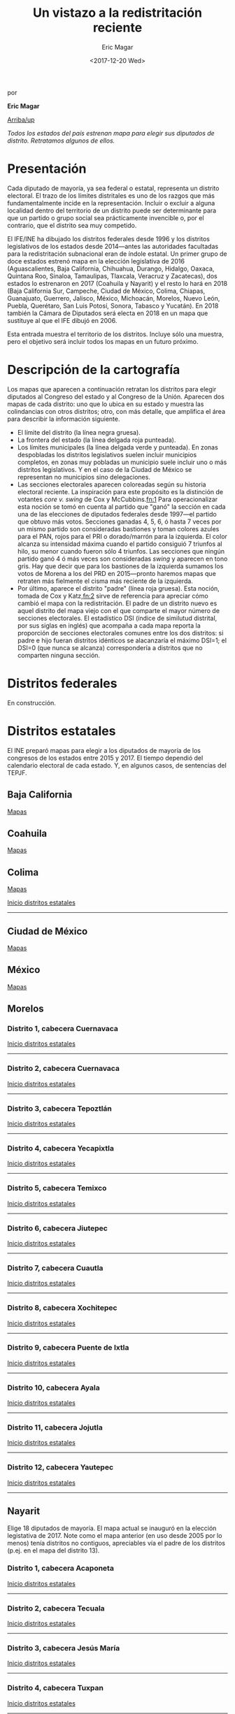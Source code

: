 #+TITLE: Un vistazo a la redistritación reciente
#+AUTHOR: Eric Magar
#+DATE:  <2017-12-20 Wed>
#+OPTIONS: toc:nil # don't place toc in default location
# # will change captions to Spanish, see https://lists.gnu.org/archive/html/emacs-orgmode/2010-03/msg00879.html
#+LANGUAGE: es 

# style sheet
#+HTML_HEAD: <link rel="stylesheet" type="text/css" href="../css/stylesheet.css" />

#+BEGIN_CENTER
por

*Eric Magar*
#+END_CENTER

#+OPTIONS: broken-links:mark

# #+LINK_UP: index.html
[[../index.html][Arriba/up]]

#+BEGIN_subtoc
#+TOC: headlines 1  # place toc here
#+END_subtoc

/Todos los estados del país estrenan mapa para elegir sus diputados de distrito. Retratamos algunos de ellos./

* Presentación

Cada diputado de mayoría, ya sea federal o estatal, representa un distrito electoral. El trazo de los límites distritales es uno de los razgos que más fundamentalmente incide en la representación. Incluir o excluir a alguna localidad dentro del territorio de un distrito puede ser determinante para que un partido o grupo social sea prácticamente invencible o, por el contrario, que el distrito sea muy competido.

El IFE/INE ha dibujado los distritos federales desde 1996 y los distritos legislativos de los estados desde 2014---antes las autoridades facultadas para la redistritación subnacional eran de índole estatal. Un primer grupo de doce estados estrenó mapa en la elección legislativa de 2016 (Aguascalientes, Baja California, Chihuahua, Durango, Hidalgo, Oaxaca, Quintana Roo, Sinaloa, Tamaulipas, Tlaxcala, Veracruz y Zacatecas), dos estados lo estrenaron en 2017 (Coahuila y Nayarit) y el resto lo hará en 2018 (Baja California Sur, Campeche, Ciudad de México, Colima, Chiapas, Guanajuato, Guerrero, Jalisco, México, Michoacán, Morelos, Nuevo León, Puebla, Querétaro, San Luis Potosí, Sonora, Tabasco y Yucatán). En 2018 también la Cámara de Diputados será electa en 2018 en un mapa que sustituye al que el IFE dibujó en 2006. 

Esta entrada muestra el territorio de los distritos. Incluye sólo una muestra, pero el objetivo será incluir todos los mapas en un futuro próximo.

* Descripción de la cartografía
Los mapas que aparecen a continuación retratan los distritos para elegir diputados al Congreso del estado y al Congreso de la Unión. Aparecen dos mapas de cada distrito: uno que lo ubica en su estado y muestra las colindancias con otros distritos; otro, con más detalle, que amplifica el área para describir la información siguiente. 

- El límite del distrito (la línea negra gruesa).
- La frontera del estado (la línea delgada roja punteada). 
- Los límites municipales (la línea delgada verde y punteada). En zonas despobladas los distritos legislativos suelen incluir municipios completos, en zonas muy pobladas un municipio suele incluir uno o más distritos legislativos. Y en el caso de la Ciudad de México se representan no municipios sino delegaciones.
- Las secciones electorales aparecen coloreadas según su historia electoral reciente. La inspiración para este propósito es la distinción de votantes /core v. swing/ de Cox y McCubbins.[[fn:1]] Para operacionalizar esta noción se tomó en cuenta al partido que "ganó" la sección en cada una de las elecciones de diputados federales desde 1997---el partido que obtuvo más votos. Secciones ganadas 4, 5, 6, ó hasta 7 veces por un mismo partido son consideradas bastiones y toman colores azules para el PAN, rojos para el PRI o dorado/marrón para la izquierda. El  color alcanza su intensidad máxima cuando el partido consiguió 7 triunfos al hilo, su menor cuando fueron sólo 4 triunfos. Las secciones que ningún partido ganó 4 ó más veces son consideradas /swing/ y aparecen en tono gris. Hay que decir que para los bastiones de la izquierda sumamos los votos de Morena a los del PRD en 2015---pronto haremos mapas que retraten más fielmente el cisma más reciente de la izquierda.
- Por último, aparece el distrito "padre" (línea roja gruesa). Esta noción, tomada de Cox y Katz,[[fn:2]] sirve de referencia para apreciar cómo cambió el mapa con la redistritación. El padre de un distrito nuevo es aquel distrito del mapa viejo con el que comparte el mayor número de secciones electorales. El estadístico DSI (índice de similutud distrital, por sus siglas en inglés) que acompaña a cada mapa reporta la proporción de secciones electorales comunes entre los dos distritos: si padre e hijo fueran distritos idénticos se alacanzaría el máximo DSI=1; el DSI=0 (que nunca se alcanza) correspondería a distritos que no comparten ninguna sección.

* Distritos federales
En construcción.

* Distritos estatales
:PROPERTIES:
:CUSTOM_ID: top_subtoc
:END:

#+BEGIN_subtoc
#+TOC: headlines 1 local  # place toc here
#+END_subtoc

El INE preparó mapas para elegir a los diputados de mayoría de los congresos de los estados entre 2015 y 2017. El tiempo dependió del calendario electoral de cada estado. Y, en algunos casos, de sentencias del TEPJF. 

** Baja California
[[file:./locBc.org][Mapas]]

** Coahuila
[[file:./locCoa.org][Mapas]]

** Colima
[[file:./locCol.org][Mapas]]

[[#top_subtoc][Inicio distritos estatales]]
--------------------------------------------
** Ciudad de México
[[file:./locDf.org][Mapas]]

** México
[[file:./locMex.org][Mapas]]

** Morelos
*** Distrito 1, cabecera Cuernavaca

#+ATTR_HTML: style="float:center;"
#+ATTR_HTML: :width 50%
[[file:https://github.com/emagar/mxDistritos/raw/master/mapasComparados/loc/maps/mor1-1.png]]

#+ATTR_HTML: style="float:center;"
#+ATTR_HTML: :width 50%
[[file:https://github.com/emagar/mxDistritos/raw/master/mapasComparados/loc/maps/mor1-2.png]]

[[#top_subtoc][Inicio distritos estatales]]
--------------------------------------------

*** Distrito 2, cabecera Cuernavaca

#+ATTR_HTML: style="float:center;"
#+ATTR_HTML: :width 50%
[[file:https://github.com/emagar/mxDistritos/raw/master/mapasComparados/loc/maps/mor2-1.png]]

#+ATTR_HTML: style="float:center;"
#+ATTR_HTML: :width 50%
[[file:https://github.com/emagar/mxDistritos/raw/master/mapasComparados/loc/maps/mor2-2.png]]

[[#top_subtoc][Inicio distritos estatales]]
--------------------------------------------

*** Distrito 3, cabecera Tepoztlán

#+ATTR_HTML: style="float:center;"
#+ATTR_HTML: :width 50%
[[file:https://github.com/emagar/mxDistritos/raw/master/mapasComparados/loc/maps/mor3-1.png]]

#+ATTR_HTML: style="float:center;"
#+ATTR_HTML: :width 50%
[[file:https://github.com/emagar/mxDistritos/raw/master/mapasComparados/loc/maps/mor3-2.png]]

[[#top_subtoc][Inicio distritos estatales]]
--------------------------------------------

*** Distrito 4, cabecera Yecapixtla

#+ATTR_HTML: style="float:center;"
#+ATTR_HTML: :width 50%
[[file:https://github.com/emagar/mxDistritos/raw/master/mapasComparados/loc/maps/mor4-1.png]]

#+ATTR_HTML: style="float:center;"
#+ATTR_HTML: :width 50%
[[file:https://github.com/emagar/mxDistritos/raw/master/mapasComparados/loc/maps/mor4-2.png]]

[[#top_subtoc][Inicio distritos estatales]]
--------------------------------------------

*** Distrito 5, cabecera Temixco

#+ATTR_HTML: style="float:center;"
#+ATTR_HTML: :width 50%
[[file:https://github.com/emagar/mxDistritos/raw/master/mapasComparados/loc/maps/mor5-1.png]]

#+ATTR_HTML: style="float:center;"
#+ATTR_HTML: :width 50%
[[file:https://github.com/emagar/mxDistritos/raw/master/mapasComparados/loc/maps/mor5-2.png]]

[[#top_subtoc][Inicio distritos estatales]]
--------------------------------------------

*** Distrito 6, cabecera Jiutepec

#+ATTR_HTML: style="float:center;"
#+ATTR_HTML: :width 50%
[[file:https://github.com/emagar/mxDistritos/raw/master/mapasComparados/loc/maps/mor6-1.png]]

#+ATTR_HTML: style="float:center;"
#+ATTR_HTML: :width 50%
[[file:https://github.com/emagar/mxDistritos/raw/master/mapasComparados/loc/maps/mor6-2.png]]

[[#top_subtoc][Inicio distritos estatales]]
--------------------------------------------

*** Distrito 7, cabecera Cuautla

#+ATTR_HTML: style="float:center;"
#+ATTR_HTML: :width 50%
[[file:https://github.com/emagar/mxDistritos/raw/master/mapasComparados/loc/maps/mor7-1.png]]

#+ATTR_HTML: style="float:center;"
#+ATTR_HTML: :width 50%
[[file:https://github.com/emagar/mxDistritos/raw/master/mapasComparados/loc/maps/mor7-2.png]]

[[#top_subtoc][Inicio distritos estatales]]
--------------------------------------------

*** Distrito 8, cabecera Xochitepec

#+ATTR_HTML: style="float:center;"
#+ATTR_HTML: :width 50%
[[file:https://github.com/emagar/mxDistritos/raw/master/mapasComparados/loc/maps/mor8-1.png]]

#+ATTR_HTML: style="float:center;"
#+ATTR_HTML: :width 50%
[[file:https://github.com/emagar/mxDistritos/raw/master/mapasComparados/loc/maps/mor8-2.png]]

[[#top_subtoc][Inicio distritos estatales]]
--------------------------------------------

*** Distrito 9, cabecera Puente de Ixtla

#+ATTR_HTML: style="float:center;"
#+ATTR_HTML: :width 50%
[[file:https://github.com/emagar/mxDistritos/raw/master/mapasComparados/loc/maps/mor9-1.png]]

#+ATTR_HTML: style="float:center;"
#+ATTR_HTML: :width 50%
[[file:https://github.com/emagar/mxDistritos/raw/master/mapasComparados/loc/maps/mor9-2.png]]

[[#top_subtoc][Inicio distritos estatales]]
--------------------------------------------

*** Distrito 10, cabecera Ayala

#+ATTR_HTML: style="float:center;"
#+ATTR_HTML: :width 50%
[[file:https://github.com/emagar/mxDistritos/raw/master/mapasComparados/loc/maps/mor10-1.png]]

#+ATTR_HTML: style="float:center;"
#+ATTR_HTML: :width 50%
[[file:https://github.com/emagar/mxDistritos/raw/master/mapasComparados/loc/maps/mor10-2.png]]

[[#top_subtoc][Inicio distritos estatales]]
--------------------------------------------

*** Distrito 11, cabecera Jojutla

#+ATTR_HTML: style="float:center;"
#+ATTR_HTML: :width 50%
[[file:https://github.com/emagar/mxDistritos/raw/master/mapasComparados/loc/maps/mor11-1.png]]

#+ATTR_HTML: style="float:center;"
#+ATTR_HTML: :width 50%
[[file:https://github.com/emagar/mxDistritos/raw/master/mapasComparados/loc/maps/mor11-2.png]]

[[#top_subtoc][Inicio distritos estatales]]
--------------------------------------------

*** Distrito 12, cabecera Yautepec

#+ATTR_HTML: style="float:center;"
#+ATTR_HTML: :width 50%
[[file:https://github.com/emagar/mxDistritos/raw/master/mapasComparados/loc/maps/mor12-1.png]]

#+ATTR_HTML: style="float:center;"
#+ATTR_HTML: :width 50%
[[file:https://github.com/emagar/mxDistritos/raw/master/mapasComparados/loc/maps/mor12-2.png]]

[[#top_subtoc][Inicio distritos estatales]]
--------------------------------------------

** Nayarit
Elige 18 diputados de mayoría. El mapa actual se inauguró en la elección legistativa de 2017. Note como el mapa anterior (en uso desde 2005 por lo menos) tenía distritos no contiguos, apreciables vía el padre de los distritos (p.ej. en el mapa del distrito 13).

*** Distrito 1, cabecera Acaponeta

#+ATTR_HTML: style="float:center;"
#+ATTR_HTML: :width 50%
[[file:https://github.com/emagar/mxDistritos/raw/master/mapasComparados/loc/maps/nay1-1.png]]

#+ATTR_HTML: style="float:center;"
#+ATTR_HTML: :width 50%
[[file:https://github.com/emagar/mxDistritos/raw/master/mapasComparados/loc/maps/nay1-2.png]]

[[#top_subtoc][Inicio distritos estatales]]
--------------------------------------------

*** Distrito 2, cabecera Tecuala

#+ATTR_HTML: style="float:center;"
#+ATTR_HTML: :width 50%
[[file:https://github.com/emagar/mxDistritos/raw/master/mapasComparados/loc/maps/nay2-1.png]]

#+ATTR_HTML: style="float:center;"
#+ATTR_HTML: :width 50%
[[file:https://github.com/emagar/mxDistritos/raw/master/mapasComparados/loc/maps/nay2-2.png]]

[[#top_subtoc][Inicio distritos estatales]]
--------------------------------------------

*** Distrito 3, cabecera Jesús María

#+ATTR_HTML: style="float:center;"
#+ATTR_HTML: :width 50%
[[file:https://github.com/emagar/mxDistritos/raw/master/mapasComparados/loc/maps/nay3-1.png]]

#+ATTR_HTML: style="float:center;"
#+ATTR_HTML: :width 50%
[[file:https://github.com/emagar/mxDistritos/raw/master/mapasComparados/loc/maps/nay3-2.png]]

[[#top_subtoc][Inicio distritos estatales]]
--------------------------------------------

*** Distrito 4, cabecera Tuxpan

#+ATTR_HTML: style="float:center;"
#+ATTR_HTML: :width 50%
[[file:https://github.com/emagar/mxDistritos/raw/master/mapasComparados/loc/maps/nay4-1.png]]

#+ATTR_HTML: style="float:center;"
#+ATTR_HTML: :width 50%
[[file:https://github.com/emagar/mxDistritos/raw/master/mapasComparados/loc/maps/nay4-2.png]]

[[#top_subtoc][Inicio distritos estatales]]
--------------------------------------------

*** Distrito 5, cabecera Santiago Ixcuintla

#+ATTR_HTML: style="float:center;"
#+ATTR_HTML: :width 50%
[[file:https://github.com/emagar/mxDistritos/raw/master/mapasComparados/loc/maps/nay5-1.png]]

#+ATTR_HTML: style="float:center;"
#+ATTR_HTML: :width 50%
[[file:https://github.com/emagar/mxDistritos/raw/master/mapasComparados/loc/maps/nay5-2.png]]

[[#top_subtoc][Inicio distritos estatales]]
--------------------------------------------

*** Distrito 6, cabecera Tepic

#+ATTR_HTML: style="float:center;"
#+ATTR_HTML: :width 50%
[[file:https://github.com/emagar/mxDistritos/raw/master/mapasComparados/loc/maps/nay6-1.png]]

#+ATTR_HTML: style="float:center;"
#+ATTR_HTML: :width 50%
[[file:https://github.com/emagar/mxDistritos/raw/master/mapasComparados/loc/maps/nay6-2.png]]

[[#top_subtoc][Inicio distritos estatales]]
--------------------------------------------

*** Distrito 7, cabecera Tepic

#+ATTR_HTML: style="float:center;"
#+ATTR_HTML: :width 50%
[[file:https://github.com/emagar/mxDistritos/raw/master/mapasComparados/loc/maps/nay7-1.png]]

#+ATTR_HTML: style="float:center;"
#+ATTR_HTML: :width 50%
[[file:https://github.com/emagar/mxDistritos/raw/master/mapasComparados/loc/maps/nay7-2.png]]

[[#top_subtoc][Inicio distritos estatales]]
--------------------------------------------

*** Distrito 8, cabecera Tepic

#+ATTR_HTML: style="float:center;"
#+ATTR_HTML: :width 50%
[[file:https://github.com/emagar/mxDistritos/raw/master/mapasComparados/loc/maps/nay8-1.png]]

#+ATTR_HTML: style="float:center;"
#+ATTR_HTML: :width 50%
[[file:https://github.com/emagar/mxDistritos/raw/master/mapasComparados/loc/maps/nay8-2.png]]

[[#top_subtoc][Inicio distritos estatales]]
--------------------------------------------

*** Distrito 9, cabecera Tepic

#+ATTR_HTML: style="float:center;"
#+ATTR_HTML: :width 50%
[[file:https://github.com/emagar/mxDistritos/raw/master/mapasComparados/loc/maps/nay9-1.png]]

#+ATTR_HTML: style="float:center;"
#+ATTR_HTML: :width 50%
[[file:https://github.com/emagar/mxDistritos/raw/master/mapasComparados/loc/maps/nay9-2.png]]

[[#top_subtoc][Inicio distritos estatales]]
--------------------------------------------

*** Distrito 10, cabecera San Blas

#+ATTR_HTML: style="float:center;"
#+ATTR_HTML: :width 50%
[[file:https://github.com/emagar/mxDistritos/raw/master/mapasComparados/loc/maps/nay10-1.png]]

#+ATTR_HTML: style="float:center;"
#+ATTR_HTML: :width 50%
[[file:https://github.com/emagar/mxDistritos/raw/master/mapasComparados/loc/maps/nay10-2.png]]

[[#top_subtoc][Inicio distritos estatales]]
--------------------------------------------

*** Distrito 11, cabecera Tepic

#+ATTR_HTML: style="float:center;"
#+ATTR_HTML: :width 50%
[[file:https://github.com/emagar/mxDistritos/raw/master/mapasComparados/loc/maps/nay11-1.png]]

#+ATTR_HTML: style="float:center;"
#+ATTR_HTML: :width 50%
[[file:https://github.com/emagar/mxDistritos/raw/master/mapasComparados/loc/maps/nay11-2.png]]

[[#top_subtoc][Inicio distritos estatales]]
--------------------------------------------

*** Distrito 12, cabecera Tepic

#+ATTR_HTML: style="float:center;"
#+ATTR_HTML: :width 50%
[[file:https://github.com/emagar/mxDistritos/raw/master/mapasComparados/loc/maps/nay12-1.png]]

#+ATTR_HTML: style="float:center;"
#+ATTR_HTML: :width 50%
[[file:https://github.com/emagar/mxDistritos/raw/master/mapasComparados/loc/maps/nay12-2.png]]

[[#top_subtoc][Inicio distritos estatales]]
--------------------------------------------

*** Distrito 13, cabecera Santa María del Oro
             
#+ATTR_HTML: style="float:center;"
#+ATTR_HTML: :width 50%
[[file:https://github.com/emagar/mxDistritos/raw/master/mapasComparados/loc/maps/nay13-1.png]]

#+ATTR_HTML: style="float:center;"
#+ATTR_HTML: :width 50%
[[file:https://github.com/emagar/mxDistritos/raw/master/mapasComparados/loc/maps/nay13-2.png]]

[[#top_subtoc][Inicio distritos estatales]]
--------------------------------------------

*** Distrito 14, cabecera Xalisco
             
#+ATTR_HTML: style="float:center;"
#+ATTR_HTML: :width 50%
[[file:https://github.com/emagar/mxDistritos/raw/master/mapasComparados/loc/maps/nay14-1.png]]

#+ATTR_HTML: style="float:center;"
#+ATTR_HTML: :width 50%
[[file:https://github.com/emagar/mxDistritos/raw/master/mapasComparados/loc/maps/nay14-2.png]]

[[#top_subtoc][Inicio distritos estatales]]
--------------------------------------------

*** Distrito 15, cabecera Compostela
             
#+ATTR_HTML: style="float:center;"
#+ATTR_HTML: :width 50%
[[file:https://github.com/emagar/mxDistritos/raw/master/mapasComparados/loc/maps/nay15-1.png]]

#+ATTR_HTML: style="float:center;"
#+ATTR_HTML: :width 50%
[[file:https://github.com/emagar/mxDistritos/raw/master/mapasComparados/loc/maps/nay15-2.png]]

[[#top_subtoc][Inicio distritos estatales]]
--------------------------------------------

*** Distrito 16, cabecera Ixtlán del Río
             
#+ATTR_HTML: style="float:center;"
#+ATTR_HTML: :width 50%
[[file:https://github.com/emagar/mxDistritos/raw/master/mapasComparados/loc/maps/nay16-1.png]]

#+ATTR_HTML: style="float:center;"
#+ATTR_HTML: :width 50%
[[file:https://github.com/emagar/mxDistritos/raw/master/mapasComparados/loc/maps/nay16-2.png]]

[[#top_subtoc][Inicio distritos estatales]]
--------------------------------------------

*** Distrito 17, cabecera Bucerías
             
#+ATTR_HTML: style="float:center;"
#+ATTR_HTML: :width 50%
[[file:https://github.com/emagar/mxDistritos/raw/master/mapasComparados/loc/maps/nay17-1.png]]

#+ATTR_HTML: style="float:center;"
#+ATTR_HTML: :width 50%
[[file:https://github.com/emagar/mxDistritos/raw/master/mapasComparados/loc/maps/nay17-2.png]]

[[#top_subtoc][Inicio distritos estatales]]
--------------------------------------------

*** Distrito 18, cabecera Mezcales
             
#+ATTR_HTML: style="float:center;"
#+ATTR_HTML: :width 50%
[[file:https://github.com/emagar/mxDistritos/raw/master/mapasComparados/loc/maps/nay18-1.png]]

#+ATTR_HTML: style="float:center;"
#+ATTR_HTML: :width 50%
[[file:https://github.com/emagar/mxDistritos/raw/master/mapasComparados/loc/maps/nay18-2.png]]

[[#top_subtoc][Inicio distritos estatales]]
--------------------------------------------

** Tlaxcala
*** Distrito 1, cabecera San Antonio Calpulalpan

#+ATTR_HTML: style="float:center;"
#+ATTR_HTML: :width 50%
[[file:https://github.com/emagar/mxDistritos/raw/master/mapasComparados/loc/maps/tla1-1.png]]

#+ATTR_HTML: style="float:center;"
#+ATTR_HTML: :width 50%
[[file:https://github.com/emagar/mxDistritos/raw/master/mapasComparados/loc/maps/tla1-2.png]]

[[#top_subtoc][Inicio distritos estatales]]
--------------------------------------------

*** Distrito 2, cabecera Tlaxco

#+ATTR_HTML: style="float:center;"
#+ATTR_HTML: :width 50%
[[file:https://github.com/emagar/mxDistritos/raw/master/mapasComparados/loc/maps/tla2-1.png]]

#+ATTR_HTML: style="float:center;"
#+ATTR_HTML: :width 50%
[[file:https://github.com/emagar/mxDistritos/raw/master/mapasComparados/loc/maps/tla2-2.png]]

[[#top_subtoc][Inicio distritos estatales]]
--------------------------------------------

*** Distrito 3, cabecera San Cosme Xalostoc

#+ATTR_HTML: style="float:center;"
#+ATTR_HTML: :width 50%
[[file:https://github.com/emagar/mxDistritos/raw/master/mapasComparados/loc/maps/tla3-1.png]]

#+ATTR_HTML: style="float:center;"
#+ATTR_HTML: :width 50%
[[file:https://github.com/emagar/mxDistritos/raw/master/mapasComparados/loc/maps/tla3-2.png]]

[[#top_subtoc][Inicio distritos estatales]]
--------------------------------------------

*** Distrito 4, cabecera Apizaco

#+ATTR_HTML: style="float:center;"
#+ATTR_HTML: :width 50%
[[file:https://github.com/emagar/mxDistritos/raw/master/mapasComparados/loc/maps/tla4-1.png]]

#+ATTR_HTML: style="float:center;"
#+ATTR_HTML: :width 50%
[[file:https://github.com/emagar/mxDistritos/raw/master/mapasComparados/loc/maps/tla4-2.png]]

[[#top_subtoc][Inicio distritos estatales]]
--------------------------------------------

*** Distrito 5, cabecera San Dionisio Yauhquemehcan

#+ATTR_HTML: style="float:center;"
#+ATTR_HTML: :width 50%
[[file:https://github.com/emagar/mxDistritos/raw/master/mapasComparados/loc/maps/tla5-1.png]]

#+ATTR_HTML: style="float:center;"
#+ATTR_HTML: :width 50%
[[file:https://github.com/emagar/mxDistritos/raw/master/mapasComparados/loc/maps/tla5-2.png]]

[[#top_subtoc][Inicio distritos estatales]]
--------------------------------------------

*** Distrito 6, cabecera Ixtacuixtla

#+ATTR_HTML: style="float:center;"
#+ATTR_HTML: :width 50%
[[file:https://github.com/emagar/mxDistritos/raw/master/mapasComparados/loc/maps/tla6-1.png]]

#+ATTR_HTML: style="float:center;"
#+ATTR_HTML: :width 50%
[[file:https://github.com/emagar/mxDistritos/raw/master/mapasComparados/loc/maps/tla6-2.png]]

[[#top_subtoc][Inicio distritos estatales]]
--------------------------------------------

*** Distrito 7, cabecera Tlaxcala

#+ATTR_HTML: style="float:center;"
#+ATTR_HTML: :width 50%
[[file:https://github.com/emagar/mxDistritos/raw/master/mapasComparados/loc/maps/tla7-1.png]]

#+ATTR_HTML: style="float:center;"
#+ATTR_HTML: :width 50%
[[file:https://github.com/emagar/mxDistritos/raw/master/mapasComparados/loc/maps/tla7-2.png]]

[[#top_subtoc][Inicio distritos estatales]]
--------------------------------------------

*** Distrito 8, cabecera San Bernardo Contla

#+ATTR_HTML: style="float:center;"
#+ATTR_HTML: :width 50%
[[file:https://github.com/emagar/mxDistritos/raw/master/mapasComparados/loc/maps/tla8-1.png]]

#+ATTR_HTML: style="float:center;"
#+ATTR_HTML: :width 50%
[[file:https://github.com/emagar/mxDistritos/raw/master/mapasComparados/loc/maps/tla8-2.png]]

[[#top_subtoc][Inicio distritos estatales]]
--------------------------------------------

*** Distrito 9, cabecera Sta Ana Chiautempan

#+ATTR_HTML: style="float:center;"
#+ATTR_HTML: :width 50%
[[file:https://github.com/emagar/mxDistritos/raw/master/mapasComparados/loc/maps/tla9-1.png]]

#+ATTR_HTML: style="float:center;"
#+ATTR_HTML: :width 50%
[[file:https://github.com/emagar/mxDistritos/raw/master/mapasComparados/loc/maps/tla9-2.png]]

[[#top_subtoc][Inicio distritos estatales]]
--------------------------------------------

*** Distrito 10, cabecera Huamantla

#+ATTR_HTML: style="float:center;"
#+ATTR_HTML: :width 50%
[[file:https://github.com/emagar/mxDistritos/raw/master/mapasComparados/loc/maps/tla10-1.png]]

#+ATTR_HTML: style="float:center;"
#+ATTR_HTML: :width 50%
[[file:https://github.com/emagar/mxDistritos/raw/master/mapasComparados/loc/maps/tla10-2.png]]

[[#top_subtoc][Inicio distritos estatales]]
--------------------------------------------

*** Distrito 11, cabecera Huamantla

#+ATTR_HTML: style="float:center;"
#+ATTR_HTML: :width 50%
[[file:https://github.com/emagar/mxDistritos/raw/master/mapasComparados/loc/maps/tla11-1.png]]

#+ATTR_HTML: style="float:center;"
#+ATTR_HTML: :width 50%
[[file:https://github.com/emagar/mxDistritos/raw/master/mapasComparados/loc/maps/tla11-2.png]]

[[#top_subtoc][Inicio distritos estatales]]
--------------------------------------------

*** Distrito 12, cabecera San Luis Teolocholco

#+ATTR_HTML: style="float:center;"
#+ATTR_HTML: :width 50%
[[file:https://github.com/emagar/mxDistritos/raw/master/mapasComparados/loc/maps/tla12-1.png]]

#+ATTR_HTML: style="float:center;"
#+ATTR_HTML: :width 50%
[[file:https://github.com/emagar/mxDistritos/raw/master/mapasComparados/loc/maps/tla12-2.png]]

[[#top_subtoc][Inicio distritos estatales]]
--------------------------------------------

*** Distrito 13, cabecera Zacatelco
             
#+ATTR_HTML: style="float:center;"
#+ATTR_HTML: :width 50%
[[file:https://github.com/emagar/mxDistritos/raw/master/mapasComparados/loc/maps/tla13-1.png]]

#+ATTR_HTML: style="float:center;"
#+ATTR_HTML: :width 50%
[[file:https://github.com/emagar/mxDistritos/raw/master/mapasComparados/loc/maps/tla13-2.png]]

[[#top_subtoc][Inicio distritos estatales]]
--------------------------------------------

*** Distrito 14, cabecera Sta María Nativitas
             
#+ATTR_HTML: style="float:center;"
#+ATTR_HTML: :width 50%
[[file:https://github.com/emagar/mxDistritos/raw/master/mapasComparados/loc/maps/tla14-1.png]]

#+ATTR_HTML: style="float:center;"
#+ATTR_HTML: :width 50%
[[file:https://github.com/emagar/mxDistritos/raw/master/mapasComparados/loc/maps/tla14-2.png]]

[[#top_subtoc][Inicio distritos estatales]]
--------------------------------------------

*** Distrito 15, cabecera Vicente Guerrero
             
#+ATTR_HTML: style="float:center;"
#+ATTR_HTML: :width 50%
[[file:https://github.com/emagar/mxDistritos/raw/master/mapasComparados/loc/maps/tla15-1.png]]

#+ATTR_HTML: style="float:center;"
#+ATTR_HTML: :width 50%
[[file:https://github.com/emagar/mxDistritos/raw/master/mapasComparados/loc/maps/tla15-2.png]]

[[#top_subtoc][Inicio distritos estatales]]
--------------------------------------------

* Nota metodológica

Los mapas que reportamos incluyen polígonos que obtuvimos de tres fuentes: (1) los preparados y distribuidos por el INE a través de su página de internet (url aquí); (2) los preparados y distribuidos por el IFE en disco compacto en 2014; y (3) los que preparamos directamente. El trasfondo de los mapas proviene de openstreetmaps.org.

El grupo (1) incluye los polígonos de los distritos del mapa federal 2018; y de los distritos de los mapas locales 2016, 2017 y 2018 (según sea el caso en cada estado). 

El grupo (2) incluye los polígonos de los distritos del mapa federal 2006; de las entidades, sus municipios y secciones electorales. 

El grupo (3) incluye los polígonos de los distritos de los mapas locales anteriores a los de 2016, 2017 y 2018 (según sea el caso en cada estado). 

Esta nota describe cómo procedimos para dibujar los polígonos del grupo (3).

Para esto hicimos uso del programa MapInfo Profesional v11.5. Empezamos por obtener la relación secciones electorales-distritos de los mapas locales anteriores al actual de todos los estados. Las fuentes fueron resultados a nivel casilla de una elección de diputados locales reciente (pero previa a la adopción del nuevo mapa) que reportan las páginas de internet de los instituto electorales de los estados.  Con esta información nos fue posible realizar la conjunción de las secciones que conformaban los viejos  polígonos distritales locales. 

La rutina consistió en seleccionar todas las secciones electorales pertenecientes al primer distrito del mapa para disolver las fronteras de los polígonos seccionales y preservar únicamente el perímetro exterior (en /ArcGis/ y en /Qgis/, la función se llama /dissolve/). Para ligar los polígonos seccionales echamos mano de las herramientas disponibles en la pestaña /table/ del programa /MapInfo/, y la función /Combine objects using column/ para hacer la fusión. Repetimos esto para los demás distritos del mapa.

* Fuentes
- INE
- R y sus paquetes.

* Créditos

- Moisés
- Santiago
- Rubén
- Julio 

[[fn:1]] Gary W. Cox y Mathew D. McCubbins. "Electoral Politics as a Redistributive Game", /Journal of Politics/ 48(2):370--89, 1986.

[[fn:2]] Vea Gary W. Cox y Jonathan N. Katz. /Elbridge Gerry's Salamander: The Electoral Consequences of the Reapportionment Revolution./ Nueva York: Cambridge University Press, 2002. 

